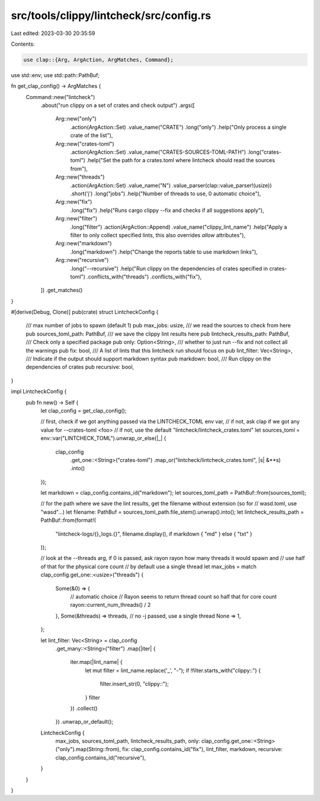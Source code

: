 src/tools/clippy/lintcheck/src/config.rs
========================================

Last edited: 2023-03-30 20:35:59

Contents:

.. code-block:: rs

    use clap::{Arg, ArgAction, ArgMatches, Command};
use std::env;
use std::path::PathBuf;

fn get_clap_config() -> ArgMatches {
    Command::new("lintcheck")
        .about("run clippy on a set of crates and check output")
        .args([
            Arg::new("only")
                .action(ArgAction::Set)
                .value_name("CRATE")
                .long("only")
                .help("Only process a single crate of the list"),
            Arg::new("crates-toml")
                .action(ArgAction::Set)
                .value_name("CRATES-SOURCES-TOML-PATH")
                .long("crates-toml")
                .help("Set the path for a crates.toml where lintcheck should read the sources from"),
            Arg::new("threads")
                .action(ArgAction::Set)
                .value_name("N")
                .value_parser(clap::value_parser!(usize))
                .short('j')
                .long("jobs")
                .help("Number of threads to use, 0 automatic choice"),
            Arg::new("fix")
                .long("fix")
                .help("Runs cargo clippy --fix and checks if all suggestions apply"),
            Arg::new("filter")
                .long("filter")
                .action(ArgAction::Append)
                .value_name("clippy_lint_name")
                .help("Apply a filter to only collect specified lints, this also overrides `allow` attributes"),
            Arg::new("markdown")
                .long("markdown")
                .help("Change the reports table to use markdown links"),
            Arg::new("recursive")
                .long("--recursive")
                .help("Run clippy on the dependencies of crates specified in crates-toml")
                .conflicts_with("threads")
                .conflicts_with("fix"),
        ])
        .get_matches()
}

#[derive(Debug, Clone)]
pub(crate) struct LintcheckConfig {
    /// max number of jobs to spawn (default 1)
    pub max_jobs: usize,
    /// we read the sources to check from here
    pub sources_toml_path: PathBuf,
    /// we save the clippy lint results here
    pub lintcheck_results_path: PathBuf,
    /// Check only a specified package
    pub only: Option<String>,
    /// whether to just run --fix and not collect all the warnings
    pub fix: bool,
    /// A list of lints that this lintcheck run should focus on
    pub lint_filter: Vec<String>,
    /// Indicate if the output should support markdown syntax
    pub markdown: bool,
    /// Run clippy on the dependencies of crates
    pub recursive: bool,
}

impl LintcheckConfig {
    pub fn new() -> Self {
        let clap_config = get_clap_config();

        // first, check if we got anything passed via the LINTCHECK_TOML env var,
        // if not, ask clap if we got any value for --crates-toml  <foo>
        // if not, use the default "lintcheck/lintcheck_crates.toml"
        let sources_toml = env::var("LINTCHECK_TOML").unwrap_or_else(|_| {
            clap_config
                .get_one::<String>("crates-toml")
                .map_or("lintcheck/lintcheck_crates.toml", |s| &**s)
                .into()
        });

        let markdown = clap_config.contains_id("markdown");
        let sources_toml_path = PathBuf::from(sources_toml);

        // for the path where we save the lint results, get the filename without extension (so for
        // wasd.toml, use "wasd"...)
        let filename: PathBuf = sources_toml_path.file_stem().unwrap().into();
        let lintcheck_results_path = PathBuf::from(format!(
            "lintcheck-logs/{}_logs.{}",
            filename.display(),
            if markdown { "md" } else { "txt" }
        ));

        // look at the --threads arg, if 0 is passed, ask rayon rayon how many threads it would spawn and
        // use half of that for the physical core count
        // by default use a single thread
        let max_jobs = match clap_config.get_one::<usize>("threads") {
            Some(&0) => {
                // automatic choice
                // Rayon seems to return thread count so half that for core count
                rayon::current_num_threads() / 2
            },
            Some(&threads) => threads,
            // no -j passed, use a single thread
            None => 1,
        };

        let lint_filter: Vec<String> = clap_config
            .get_many::<String>("filter")
            .map(|iter| {
                iter.map(|lint_name| {
                    let mut filter = lint_name.replace('_', "-");
                    if !filter.starts_with("clippy::") {
                        filter.insert_str(0, "clippy::");
                    }
                    filter
                })
                .collect()
            })
            .unwrap_or_default();

        LintcheckConfig {
            max_jobs,
            sources_toml_path,
            lintcheck_results_path,
            only: clap_config.get_one::<String>("only").map(String::from),
            fix: clap_config.contains_id("fix"),
            lint_filter,
            markdown,
            recursive: clap_config.contains_id("recursive"),
        }
    }
}


